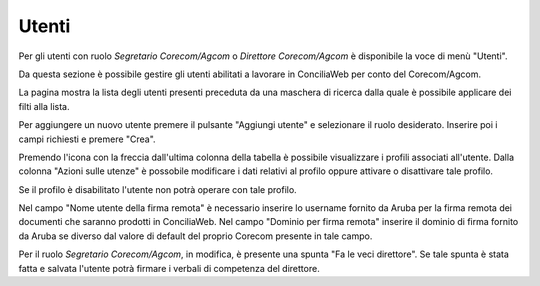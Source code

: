 Utenti
======

Per gli utenti con ruolo *Segretario Corecom/Agcom* o *Direttore Corecom/Agcom* è disponibile la voce di menù "Utenti".

Da questa sezione è possibile gestire gli utenti abilitati a lavorare in ConciliaWeb per conto del Corecom/Agcom.

La pagina mostra la lista degli utenti presenti preceduta da una maschera di ricerca dalla quale è possibile applicare dei filti alla lista.

Per aggiungere un nuovo utente premere il pulsante "Aggiungi utente" e selezionare il ruolo desiderato. Inserire poi i campi richiesti e premere "Crea".

Premendo l'icona con la freccia dall'ultima colonna della tabella è possibile visualizzare i profili associati all'utente. Dalla colonna "Azioni sulle utenze" è possobile modificare i dati relativi al profilo oppure attivare o disattivare tale profilo.

Se il profilo è disabilitato l'utente non potrà operare con tale profilo.

Nel campo "Nome utente della firma remota" è necessario inserire lo username fornito da Aruba per la firma remota dei documenti che saranno prodotti in ConciliaWeb. Nel campo "Dominio per firma remota" inserire il dominio di firma fornito da Aruba se diverso dal valore di default del proprio Corecom presente in tale campo.

Per il ruolo *Segretario Corecom/Agcom*, in modifica, è presente una spunta "Fa le veci direttore". Se tale spunta è stata fatta e salvata l'utente potrà firmare i verbali di competenza del direttore.
